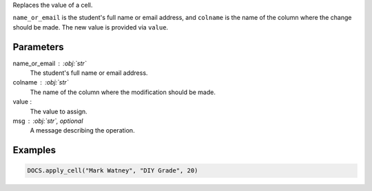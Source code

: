 Replaces the value of a cell.

``name_or_email`` is the student's full name or email address, and ``colname``
is the name of the column where the change should be made. The new value is
provided via ``value``.

Parameters
----------

name_or_email : :obj:`str`
    The student's full name or email address.

colname : :obj:`str`
    The name of the column where the modification should be made.

value :
    The value to assign.

msg : :obj:`str`, optional
    A message describing the operation.

Examples
--------

.. code:: python

   DOCS.apply_cell("Mark Watney", "DIY Grade", 20)
